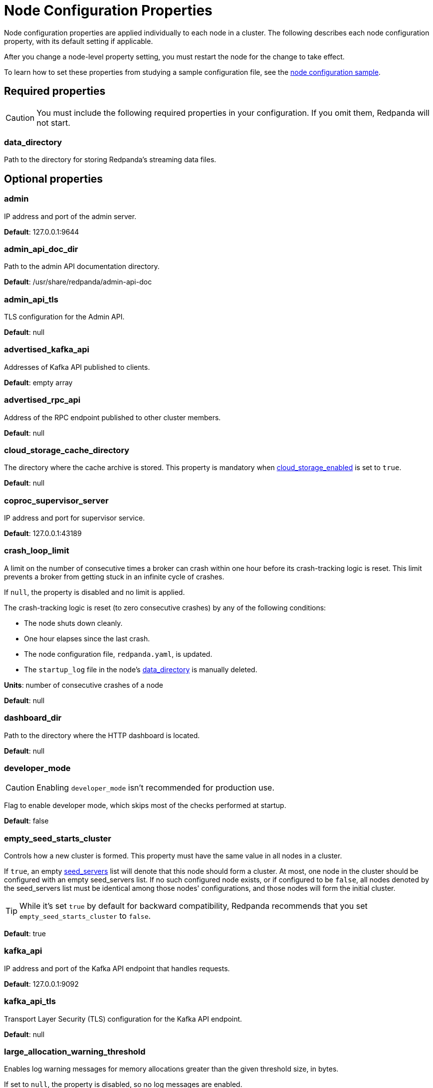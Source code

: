 = Node Configuration Properties
:description: Node configuration properties list.

Node configuration properties are applied individually to each node in a cluster. The following describes each node configuration property, with its default setting if applicable.

After you change a node-level property setting, you must restart the node for the change to take effect.

To learn how to set these properties from studying a sample configuration file, see the xref:./node-configuration-sample.adoc[node configuration sample].

== Required properties

CAUTION: You must include the following required properties in your configuration. If you omit them, Redpanda will not start.

=== data_directory

Path to the directory for storing Redpanda's streaming data files.

== Optional properties

=== admin

IP address and port of the admin server.

*Default*: 127.0.0.1:9644

=== admin_api_doc_dir

Path to the admin API documentation directory.

*Default*: /usr/share/redpanda/admin-api-doc

=== admin_api_tls

TLS configuration for the Admin API.

*Default*: null

=== advertised_kafka_api

Addresses of Kafka API published to clients.

*Default*: empty array

=== advertised_rpc_api

Address of the RPC endpoint published to other cluster members.

*Default*: null

=== cloud_storage_cache_directory

The directory where the cache archive is stored. This property is mandatory when xref:./cluster-properties.adoc#cloud_storage_enabled[cloud_storage_enabled] is set to `true`.

*Default*: null

=== coproc_supervisor_server

IP address and port for supervisor service.

*Default*: 127.0.0.1:43189

=== crash_loop_limit

A limit on the number of consecutive times a broker can crash within one hour before its crash-tracking logic is reset. This limit prevents a broker from getting stuck in an infinite cycle of crashes.

If `null`, the property is disabled and no limit is applied.

The crash-tracking logic is reset (to zero consecutive crashes) by any of the following conditions:

* The node shuts down cleanly.
* One hour elapses since the last crash.
* The node configuration file, `redpanda.yaml`, is updated.
* The `startup_log` file in the node's <<data_directory,data_directory>> is manually deleted.

*Units*: number of consecutive crashes of a node

*Default*: null

=== dashboard_dir

Path to the directory where the HTTP dashboard is located.

*Default*: null

=== developer_mode

CAUTION: Enabling `developer_mode` isn't recommended for production use.

Flag to enable developer mode, which skips most of the checks performed at startup.

*Default*: false

=== empty_seed_starts_cluster

Controls how a new cluster is formed. This property must have the same value in all nodes in a cluster.

If `true`, an empty <<seed_servers,seed_servers>> list will denote that this node should form a cluster. At most, one node in the cluster should be configured with an empty seed_servers list. If no such configured node exists, or if configured to be `false`, all nodes denoted by the seed_servers list must be identical among those nodes' configurations, and those nodes will form the initial cluster.

TIP: While it's set `true` by default for backward compatibility, Redpanda recommends that you set `empty_seed_starts_cluster` to `false`.

*Default*: true

=== kafka_api

IP address and port of the Kafka API endpoint that handles requests.

*Default*: 127.0.0.1:9092

=== kafka_api_tls

Transport Layer Security (TLS) configuration for the Kafka API endpoint.

*Default*: null

=== large_allocation_warning_threshold

Enables log warning messages for memory allocations greater than the given threshold size, in bytes.

If set to `null`, the property is disabled, so no log messages are enabled.

If enabled, the log warnings are rate limited: the first warning will be for any allocation greater than or equal to the configured threshold, then for every subsequent warning the threshold is increased by 1.618x the current threshold.

*Units*: bytes per memory allocation

*Default*: null

=== node_id

A number that uniquely identifies the node within the cluster. If `null` (the default value), Redpanda automatically assigns an ID. If set, it must be non-negative value.

CAUTION: The `node_id` property mustn't be changed after a node joins the cluster.

*Default*: null

*Range*: [0, ...]

=== rack

A label that identifies a failure zone. Apply the same label to all nodes in the same failure zone. When xref:./cluster-properties.adoc#enable_rack_awareness[enable_rack_awareness] is set to `true` at the cluster level, the system uses the rack labels to spread partition replicas across different failure zones.

*Default*: null

=== rpc_server

IP address and port for the Remote Procedure Call (RPC) server.

*Default*: 127.0.0.1:33145

=== rpc_server_tls

TLS configuration for the RPC server.

*Default*: null

=== seed_servers

List of seed servers used to join an existing cluster.

If a cluster does not already exist:

* When <<empty_seed_starts_cluster,empty_seed_starts_cluster>> is `true`, if the seed_servers list is empty, this node will be the cluster root to form a new cluster that other nodes subsequently join. Exactly one node in the cluster should set seed_servers to be empty when first bootstrapping a cluster. For nodes that are not the root node, this is the list of nodes used to join the cluster.
* Otherwise, when <<empty_seed_starts_cluster,empty_seed_starts_cluster>> is `false`, this refers to the list of nodes that initially bootstrap the cluster. In this case, seed_servers cannot be empty, and seed_servers must be identical for all nodes in that list. For nodes not in the seed_servers list, this is the list of nodes used to join the cluster.

*Default*: null
